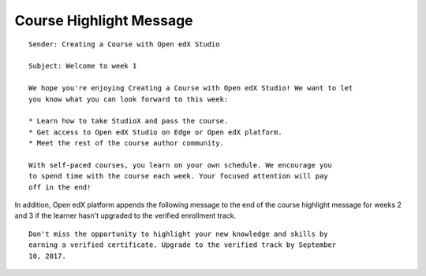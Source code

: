 
~~~~~~~~~~~~~~~~~~~~~~~~
Course Highlight Message
~~~~~~~~~~~~~~~~~~~~~~~~

.. tags:: educator, reference

::

    Sender: Creating a Course with Open edX Studio

    Subject: Welcome to week 1

    We hope you're enjoying Creating a Course with Open edX Studio! We want to let
    you know what you can look forward to this week:

    * Learn how to take StudioX and pass the course.
    * Get access to Open edX Studio on Edge or Open edX platform.
    * Meet the rest of the course author community.

    With self-paced courses, you learn on your own schedule. We encourage you
    to spend time with the course each week. Your focused attention will pay
    off in the end!

In addition, Open edX platform appends the following message to the end of the course
highlight message for weeks 2 and 3 if the learner hasn't upgraded to the
verified enrollment track.

::

    Don't miss the opportunity to highlight your new knowledge and skills by
    earning a verified certificate. Upgrade to the verified track by September
    10, 2017.



.. seealso::
 

 :ref:`Automatic Email Messages` (reference)
